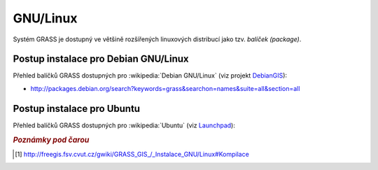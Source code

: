 .. _label: instalace-linux

.. index::
   single: Linux
   see: Linux; Instalace

GNU/Linux
---------

Systém GRASS je dostupný ve většině rozšířených linuxových distribucí
jako tzv. *balíček (package)*.

.. noteadvanced::

   Pokud balíčkovací systém dané linuxové distribuce neobsahuje GRASS
   nebo nabízí jeho zastaralou verzi lze systém GRASS poměrně
   jednoduše zkompilovat [#f1]_ vlastními silami.

.. index::
   single: Debian
   see: Debian; Instalace

Postup instalace pro Debian GNU/Linux
=====================================

Přehled balíčků GRASS dostupných pro :wikipedia:`Debian GNU/Linux` (viz
projekt `DebianGIS <http://wiki.debian.org/DebianGis>`_):

* http://packages.debian.org/search?keywords=grass&searchon=names&suite=all&section=all

.. notecmd:: Instalace
   
   .. code-block:: bash

      sudo apt-get install grass grass-gui grass-doc

.. index::
   single: Ubuntu
   see: Ubuntu; Instalace
   
Postup instalace pro Ubuntu
===========================

Přehled balíčků GRASS dostupných pro :wikipedia:`Ubuntu` (viz
`Launchpad <https://launchpad.net/~grass>`_):

.. * http://packages.ubuntu.com/search?keywords=grass&searchon=names&suite=all&section=all

.. notecmd:: Instalace
               
   .. code-block:: bash

      sudo add-apt-repository ppa:ubuntugis/ubuntugis-unstable
      sudo apt-get update
      sudo apt-get install grass

.. figure:: images/grass-ubuntu-launch.png
            :class: middle
            :scale-latex: 85
                 
            Spuštění systému GRASS v Ubuntu

.. rubric:: `Poznámky pod čarou`
   :class: secnotoc
           
.. [#f1]
         `http://freegis.fsv.cvut.cz/gwiki/GRASS_GIS_/_Instalace_GNU/Linux#Kompilace
         <http://freegis.fsv.cvut.cz/gwiki/GRASS_GIS_/_Instalace_GNU/Linux#Kompilace>`_

.. raw:: latex

   \newpage

